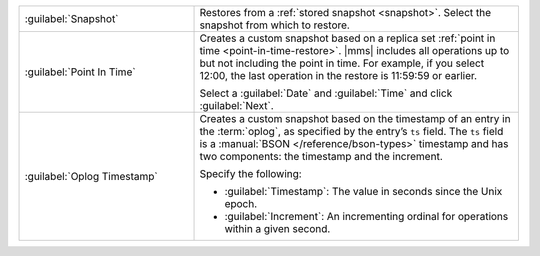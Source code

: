 .. list-table::
   :widths: 35 65

   * - :guilabel:`Snapshot`

     - Restores from a :ref:`stored snapshot <snapshot>`. Select the
       snapshot from which to restore.

   * - :guilabel:`Point In Time`

     - Creates a custom snapshot based on a replica set :ref:`point in
       time <point-in-time-restore>`. |mms| includes all operations up to but not
       including the point in time. For example, if you select 12:00, the
       last operation in the restore is 11:59:59 or earlier.

       Select a :guilabel:`Date` and :guilabel:`Time` and click
       :guilabel:`Next`.

   * - :guilabel:`Oplog Timestamp`

     - Creates a custom snapshot based on the timestamp of an entry in the
       :term:`oplog`, as specified by the entry’s ``ts`` field. The ``ts``
       field is a :manual:`BSON </reference/bson-types>` timestamp and has
       two components: the timestamp and the increment.

       Specify the following:

       - :guilabel:`Timestamp`: The value in seconds since the Unix epoch.

       - :guilabel:`Increment`: An incrementing ordinal for operations
         within a given second.
